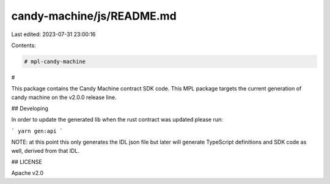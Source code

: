 candy-machine/js/README.md
==========================

Last edited: 2023-07-31 23:00:16

Contents:

.. code-block:: md

    # mpl-candy-machine
#

This package contains the Candy Machine contract SDK code. This MPL package targets the current generation of candy machine on the v2.0.0 release line.

## Developing

In order to update the generated lib when the rust contract was updated please run:

```
yarn gen:api
```

NOTE: at this point this only generates the IDL json file but later will generate TypeScript
definitions and SDK code as well, derived from that IDL.

## LICENSE

Apache v2.0


